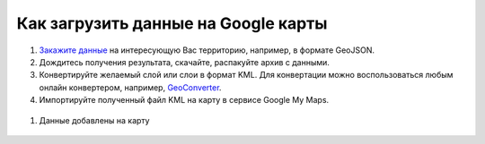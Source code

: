 .. _data_google_mymaps:

Как загрузить данные на Google карты
================================

#. `Закажите данные <https://data.nextgis.com/ru/>`_ на интересующую Вас территорию, например, в формате GeoJSON.
#. Дождитесь получения результата, скачайте, распакуйте архив с данными.
#. Конвертируйте желаемый слой или слои в формат KML. Для конвертации можно воспользоваться любым онлайн конвертером, например, `GeoConverter <https://geoconverter.hsr.ch/vector>`_.
#. Импортируйте полученный файл KML на карту в сервисе Google My Maps.

.. figure:: _static/google_mymaps1.png
   :name: google_mymaps1
   :align: center
   :width: 16cm

.. figure:: _static/google_mymaps2.png
   :name: google_mymaps2
   :align: center
   :width: 16cm

#. Данные добавлены на карту

.. figure:: _static/google_mymaps3.png
   :name: google_mymaps3
   :align: center
   :width: 16cm
